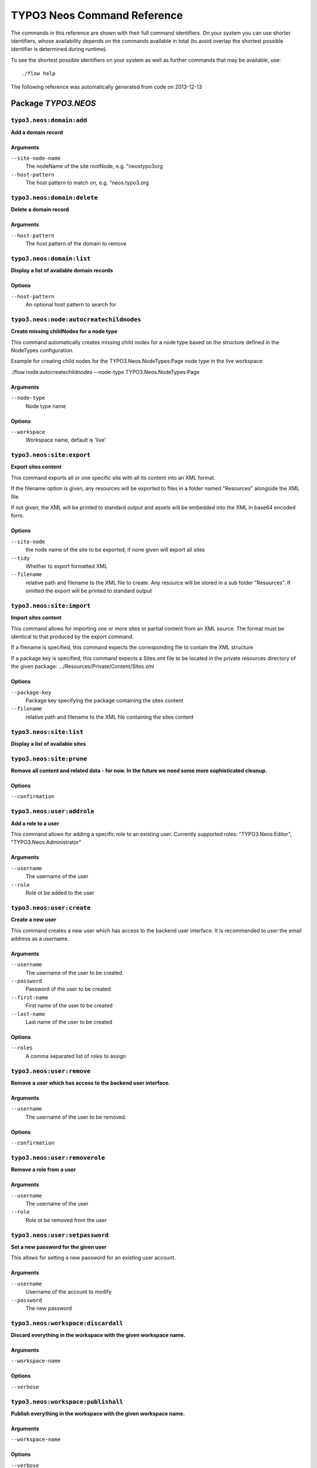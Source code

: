 .. _TYPO3 Neos Command Reference:

TYPO3 Neos Command Reference
============================

.. note:

  This reference uses ``./flow`` as the command to invoke. If you are on
  Windows, this will probably not work, there you need to use ``flow.bat``
  instead.

The commands in this reference are shown with their full command identifiers.
On your system you can use shorter identifiers, whose availability depends
on the commands available in total (to avoid overlap the shortest possible
identifier is determined during runtime).

To see the shortest possible identifiers on your system as well as further
commands that may be available, use::

  ./flow help

The following reference was automatically generated from code on 2013-12-13


Package *TYPO3.NEOS*
--------------------


``typo3.neos:domain:add``
*************************

**Add a domain record**



Arguments
^^^^^^^^^

``--site-node-name``
  The nodeName of the site rootNode, e.g. "neostypo3org
``--host-pattern``
  The host pattern to match on, e.g. "neos.typo3.org







``typo3.neos:domain:delete``
****************************

**Delete a domain record**



Arguments
^^^^^^^^^

``--host-pattern``
  The host pattern of the domain to remove







``typo3.neos:domain:list``
**************************

**Display a list of available domain records**





Options
^^^^^^^

``--host-pattern``
  An optional host pattern to search for





``typo3.neos:node:autocreatechildnodes``
****************************************

**Create missing childNodes for a node type**

This command automatically creates missing child nodes for a node type
based on the structure defined in the NodeTypes configuration.

Example for creating child nodes for the TYPO3.Neos.NodeTypes:Page node type in the
live workspace:

./flow node:autocreatechildnodes --node-type TYPO3.Neos.NodeTypes:Page

Arguments
^^^^^^^^^

``--node-type``
  Node type name



Options
^^^^^^^

``--workspace``
  Workspace name, default is 'live'





``typo3.neos:site:export``
**************************

**Export sites content**

This command exports all or one specific site with all its content into an XML
format.

If the filename option is given, any resources will be exported
to files in a folder named "Resources" alongside the XML file.

If not given, the XML will be printed to standard output and assets will be embedded
into the XML in base64 encoded form.



Options
^^^^^^^

``--site-node``
  the node name of the site to be exported; if none given will export all sites
``--tidy``
  Whether to export formatted XML
``--filename``
  relative path and filename to the XML file to create. Any resource will be stored in a sub folder "Resources". If omitted the export will be printed to standard output





``typo3.neos:site:import``
**************************

**Import sites content**

This command allows for importing one or more sites or partial content from an XML source. The format must
be identical to that produced by the export command.

If a filename is specified, this command expects the corresponding file to contain the XML structure

If a package key is specified, this command expects a Sites.xml file to be located in the private resources
directory of the given package:
.../Resources/Private/Content/Sites.xml



Options
^^^^^^^

``--package-key``
  Package key specifying the package containing the sites content
``--filename``
  relative path and filename to the XML file containing the sites content





``typo3.neos:site:list``
************************

**Display a list of available sites**









``typo3.neos:site:prune``
*************************

**Remove all content and related data - for now. In the future we need some more sophisticated cleanup.**





Options
^^^^^^^

``--confirmation``
  





``typo3.neos:user:addrole``
***************************

**Add a role to a user**

This command allows for adding a specific role to an existing user.
Currently supported roles: "TYPO3.Neos:Editor", "TYPO3.Neos:Administrator"

Arguments
^^^^^^^^^

``--username``
  The username of the user
``--role``
  Role ot be added to the user







``typo3.neos:user:create``
**************************

**Create a new user**

This command creates a new user which has access to the backend user interface.
It is recommended to user the email address as a username.

Arguments
^^^^^^^^^

``--username``
  The username of the user to be created.
``--password``
  Password of the user to be created
``--first-name``
  First name of the user to be created
``--last-name``
  Last name of the user to be created



Options
^^^^^^^

``--roles``
  A comma separated list of roles to assign





``typo3.neos:user:remove``
**************************

**Remove a user which has access to the backend user interface.**



Arguments
^^^^^^^^^

``--username``
  The username of the user to be removed.



Options
^^^^^^^

``--confirmation``
  





``typo3.neos:user:removerole``
******************************

**Remove a role from a user**



Arguments
^^^^^^^^^

``--username``
  The username of the user
``--role``
  Role ot be removed from the user







``typo3.neos:user:setpassword``
*******************************

**Set a new password for the given user**

This allows for setting a new password for an existing user account.

Arguments
^^^^^^^^^

``--username``
  Username of the account to modify
``--password``
  The new password







``typo3.neos:workspace:discardall``
***********************************

**Discard everything in the workspace with the given workspace name.**



Arguments
^^^^^^^^^

``--workspace-name``
  



Options
^^^^^^^

``--verbose``
  





``typo3.neos:workspace:publishall``
***********************************

**Publish everything in the workspace with the given workspace name.**



Arguments
^^^^^^^^^

``--workspace-name``
  



Options
^^^^^^^

``--verbose``
  





